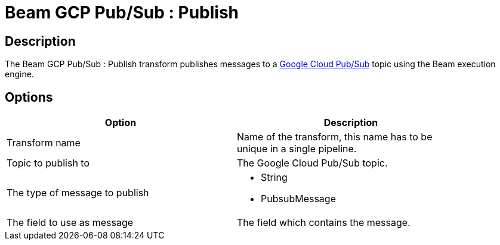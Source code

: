////
Licensed to the Apache Software Foundation (ASF) under one
or more contributor license agreements.  See the NOTICE file
distributed with this work for additional information
regarding copyright ownership.  The ASF licenses this file
to you under the Apache License, Version 2.0 (the
"License"); you may not use this file except in compliance
with the License.  You may obtain a copy of the License at
  http://www.apache.org/licenses/LICENSE-2.0
Unless required by applicable law or agreed to in writing,
software distributed under the License is distributed on an
"AS IS" BASIS, WITHOUT WARRANTIES OR CONDITIONS OF ANY
KIND, either express or implied.  See the License for the
specific language governing permissions and limitations
under the License.
////
:documentationPath: /pipeline/transforms/
:language: en_US
:description: The Beam GCP Pub/Sub : Publish transform publishes messages to a Google Cloud Pub/Sub topic using the Beam execution engine.

= Beam GCP Pub/Sub : Publish

== Description

The Beam GCP Pub/Sub : Publish transform publishes messages to a link:https://cloud.google.com/pubsub[Google Cloud Pub/Sub] topic using the Beam execution engine.

== Options

[width="90%",options="header"]
|===
|Option|Description
|Transform name|Name of the transform, this name has to be unique in a single pipeline.
|Topic to publish to|The Google Cloud Pub/Sub topic.
|The type of message to publish a|

* String
* PubsubMessage
|The field to use as message|The field which contains the message.
|===